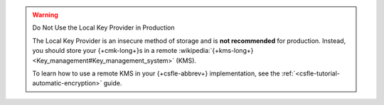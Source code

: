 .. warning:: Do Not Use the Local Key Provider in Production

   The Local Key Provider is an insecure method of storage and is
   **not recommended** for production. Instead,
   you should store your {+cmk-long+}s in a remote
   :wikipedia:`{+kms-long+} <Key_management#Key_management_system>`
   (KMS).

   To learn how to use a remote KMS in your {+csfle-abbrev+} implementation,
   see the :ref:`<csfle-tutorial-automatic-encryption>` guide.
